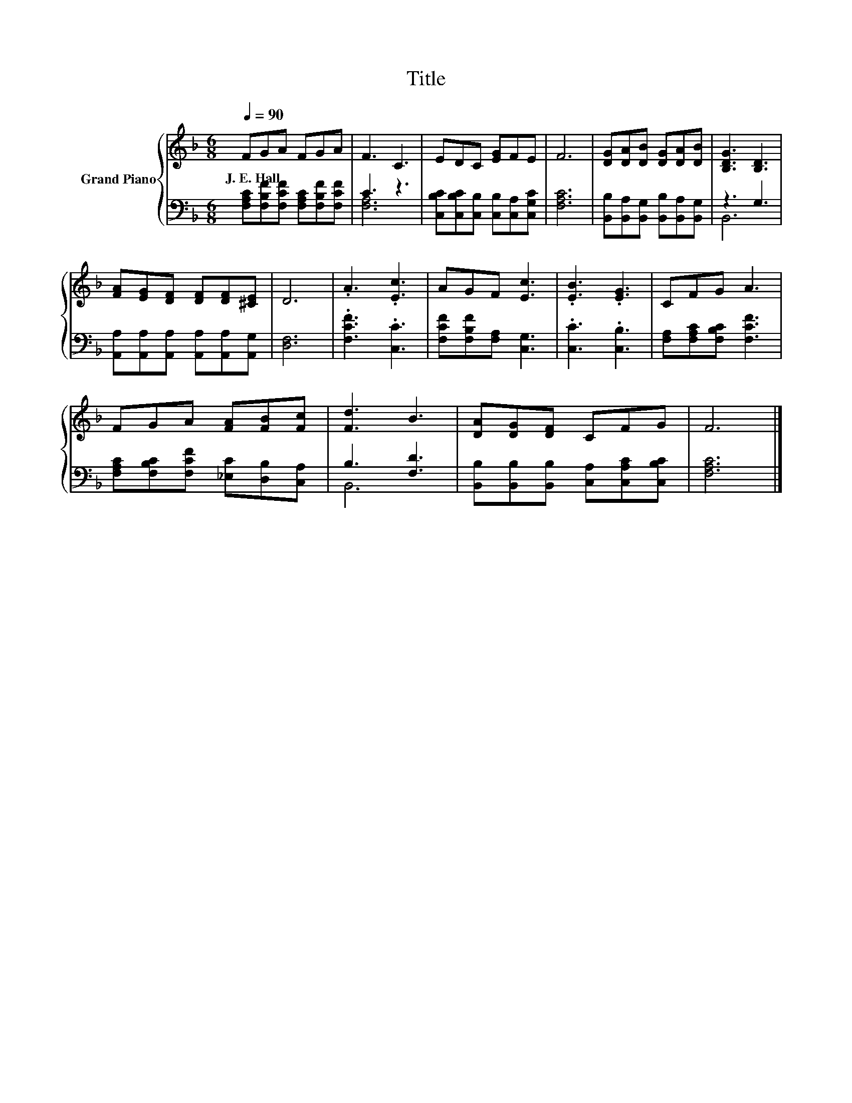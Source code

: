 X:1
T:Title
%%score { 1 | ( 2 3 ) }
L:1/8
Q:1/4=90
M:6/8
K:F
V:1 treble nm="Grand Piano"
V:2 bass 
V:3 bass 
V:1
 FGA FGA | F3 C3 | EDC [EG]FE | F6 | [DG][DA][DB] [DG][DA][DB] | [B,DG]3 [B,D]3 | %6
w: J.~E.~Hall * * * * *||||||
 [FA][EG][DF] [DF][DF][^CE] | D6 | .A3 .[Ec]3 | AGF [Ec]3 | .[EB]3 .[EG]3 | CFG A3 | %12
w: ||||||
 FGA [FA][FB][Fc] | [Fd]3 B3 | [DA][DG][DF] CFG | F6 |] %16
w: ||||
V:2
 [F,A,C][F,B,F][F,CF] [F,A,C][F,B,F][F,CF] | C3 z3 | [C,B,C][C,B,C][C,B,] [C,B,][C,A,][C,G,C] | %3
 [F,A,C]6 | [B,,B,][B,,A,][B,,G,] [B,,B,][B,,A,][B,,G,] | z3 G,3 | %6
 [A,,A,][A,,A,][A,,A,] [A,,A,][A,,A,][A,,G,] | [D,F,]6 | .[F,CF]3 .[C,C]3 | %9
 [F,CF][F,B,F][F,A,] [C,G,]3 | .[C,C]3 .[C,B,]3 | [F,A,][F,A,C][F,B,C] [F,CF]3 | %12
 [F,A,C][F,B,C][F,CF] [_E,C][D,B,][C,A,] | B,3 [F,D]3 | %14
 [B,,B,][B,,B,][B,,B,] [C,A,][C,A,C][C,B,C] | [F,A,C]6 |] %16
V:3
 x6 | [F,A,]6 | x6 | x6 | x6 | B,,6 | x6 | x6 | x6 | x6 | x6 | x6 | x6 | B,,6 | x6 | x6 |] %16

